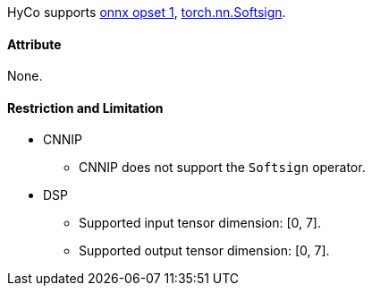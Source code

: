 HyCo supports https://github.com/onnx/onnx/blob/main/docs/Operators.md#Softsign[onnx opset 1], https://pytorch.org/docs/stable/generated/torch.nn.Softsign.html[torch.nn.Softsign].

==== Attribute

None.

==== Restriction and Limitation

* CNNIP
** CNNIP does not support the `Softsign` operator.

* DSP
** Supported input tensor dimension: [0, 7].
** Supported output tensor dimension: [0, 7].

